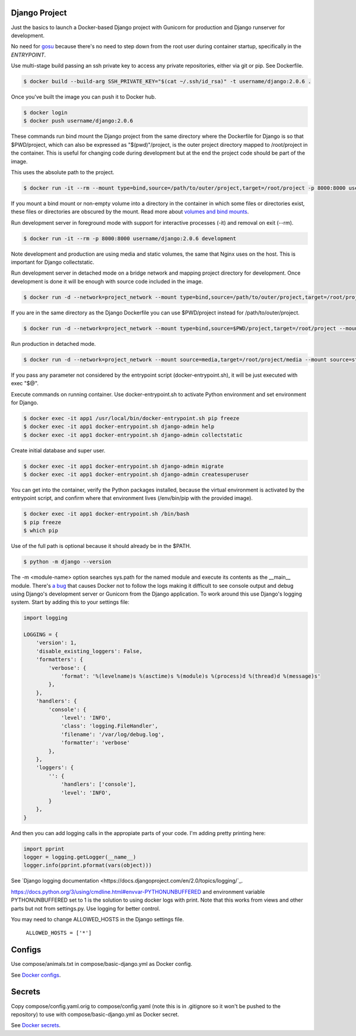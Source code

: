 Django Project
========================================

Just the basics to launch a Docker-based Django project with Gunicorn for production and Django runserver for development.

No need for `gosu <https://github.com/tianon/gosu>`_ because there's no need to step down from the root user during container startup, specifically in the *ENTRYPOINT*.

Use multi-stage build passing an ssh private key to access any private repositories, either via git or pip. See Dockerfile.

.. code-block:: bash

  $ docker build --build-arg SSH_PRIVATE_KEY="$(cat ~/.ssh/id_rsa)" -t username/django:2.0.6 .

Once you've built the image you can push it to Docker hub.

.. code-block:: bash

  $ docker login
  $ docker push username/django:2.0.6

These commands run bind mount the Django project from the same directory where the Dockerfile for Django is so that $PWD/project, which can also be expressed as "$(pwd)"/project, is the outer project directory mapped to /root/project in the container. This is useful for changing code during development but at the end the project code should be part of the image.

.. code-block:: bash
  $ docker run -it --rm --mount type=bind,source="$(pwd)"/project,target=/root/project -p 8000:8000 username/django:2.0.6 /bin/bash

This uses the absolute path to the project.

.. code-block:: bash

  $ docker run -it --rm --mount type=bind,source=/path/to/outer/project,target=/root/project -p 8000:8000 username/django:2.0.6 /bin/bash

If you mount a bind mount or non-empty volume into a directory in the container in which some files or directories exist, these files or directories are obscured by the mount. Read more about `volumes and bind mounts <https://docs.docker.com/storage/#good-use-cases-for-volumes>`_.

Run development server in foreground mode with support for interactive processes (-it) and removal on exit (--rm).

.. code-block:: bash

  $ docker run -it --rm -p 8000:8000 username/django:2.0.6 development

Note development and production are using media and static volumes, the same that Nginx uses on the host. This is important for Django collectstatic.

Run development server in detached mode on a bridge network and mapping project directory for development. Once development is done it will be enough with source code included in the image.

.. code-block:: bash

  $ docker run -d --network=project_network --mount type=bind,source=/path/to/outer/project,target=/root/project --mount source=media,target=/root/project/media --mount source=static,target=/root/project/static --env POSTGRES_USER=user1 --env POSTGRES_PASSWORD=user_secret --env POSTGRES_DB=db1 --env POSTGRES_HOST=dbserver1 --name=app1 -p 8000:8000 username/django:2.0.6 development

If you are in the same directory as the Django Dockerfile you can use $PWD/project instead for /path/to/outer/project.

.. code-block:: bash

  $ docker run -d --network=project_network --mount type=bind,source=$PWD/project,target=/root/project --mount source=media,target=/root/project/media --mount source=static,target=/root/project/static --env POSTGRES_USER=user1 --env POSTGRES_PASSWORD=user_secret --env POSTGRES_DB=db1 --env POSTGRES_HOST=dbserver1 --name=app1 -p 8000:8000 username/django:2.0.6 development

Run production in detached mode.

.. code-block:: bash

  $ docker run -d --network=project_network --mount source=media,target=/root/project/media --mount source=static,target=/root/project/static --env POSTGRES_USER=user1 --env POSTGRES_PASSWORD=user_secret --env POSTGRES_DB=db1 --env POSTGRES_HOST=dbserver1 --name=app1 -p 8000:8000 username/django:2.0.6 production

If you pass any parameter not considered by the entrypoint script (docker-entrypoint.sh), it will be just executed with exec "$@".

Execute commands on running container. Use docker-entrypoint.sh to activate Python environment and set environment for Django.

.. code-block:: bash

  $ docker exec -it app1 /usr/local/bin/docker-entrypoint.sh pip freeze
  $ docker exec -it app1 docker-entrypoint.sh django-admin help
  $ docker exec -it app1 docker-entrypoint.sh django-admin collectstatic
  
Create initial database and super user.
  
.. code-block:: bash

  $ docker exec -it app1 docker-entrypoint.sh django-admin migrate
  $ docker exec -it app1 docker-entrypoint.sh django-admin createsuperuser


You can get into the container, verify the Python packages installed, because the virtual environment is activated by the entrypoint script, and confirm where that environment lives (/env/bin/pip with the provided image).

.. code-block:: bash

  $ docker exec -it app1 docker-entrypoint.sh /bin/bash
  $ pip freeze
  $ which pip

Use of the full path is optional because it should already be in the $PATH.

.. code-block:: bash

  $ python -m django --version

The -m <module-name> option searches sys.path for the named module and execute its contents as the __main__ module.
There's `a bug <https://github.com/docker/for-mac/issues/307>`_ that causes Docker not to follow the logs making it difficult to see console output and debug using Django's development server or Gunicorn from the Django application. To work around this use Django's logging system. Start by adding this to your settings file:

.. code-block:: bash

  import logging

  LOGGING = {
      'version': 1,
      'disable_existing_loggers': False,
      'formatters': {
          'verbose': {
              'format': '%(levelname)s %(asctime)s %(module)s %(process)d %(thread)d %(message)s'
          },
      },
      'handlers': {
          'console': {
              'level': 'INFO',
              'class': 'logging.FileHandler',
              'filename': '/var/log/debug.log',
              'formatter': 'verbose'
          },
      },
      'loggers': {
          '': {
              'handlers': ['console'],
              'level': 'INFO',
          }
      },
  }

And then you can add logging calls in the appropiate parts of your code. I'm adding pretty printing here:

.. code-block:: bash

  import pprint
  logger = logging.getLogger(__name__)
  logger.info(pprint.pformat(vars(object)))

See `Django logging documentation <https://docs.djangoproject.com/en/2.0/topics/logging/`_.

https://docs.python.org/3/using/cmdline.html#envvar-PYTHONUNBUFFERED and environment variable PYTHONUNBUFFERED set to 1 is the solution to using docker logs with print. Note that this works from views and other parts but not from settings.py. Use logging for better control.

You may need to change ALLOWED_HOSTS in the Django settings file.

  ``ALLOWED_HOSTS = ['*']``

Configs
======================

Use compose/animals.txt in compose/basic-django.yml as Docker config.

See `Docker configs <https://docs.docker.com/compose/compose-file/#configs-configuration-reference>`_.

Secrets
======================

Copy compose/config.yaml.orig to compose/config.yaml (note this is in .gitignore so it won't be pushed to the repository) to use with compose/basic-django.yml as Docker secret.

See `Docker secrets <https://docs.docker.com/compose/compose-file/#secrets-configuration-reference>`_.